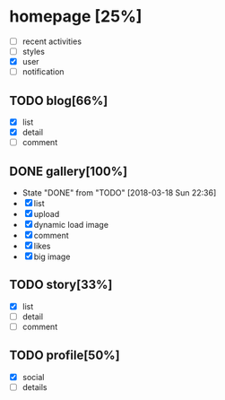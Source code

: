 * homepage [25%]
  - [ ] recent activities
  - [ ] styles
  - [X] user
  - [ ] notification
** TODO blog[66%]
   - [X] list
   - [X] detail
   - [ ] comment
** DONE gallery[100%]
   CLOSED: [2018-03-18 Sun 22:36]
   - State "DONE"       from "TODO"       [2018-03-18 Sun 22:36]
   - [X] list
   - [X] upload
   - [X] dynamic load image
   - [X] comment
   - [X] likes
   - [X] big image
** TODO story[33%]
   - [X] list
   - [ ] detail
   - [ ] comment
** TODO profile[50%]
   - [X] social
   - [ ] details
